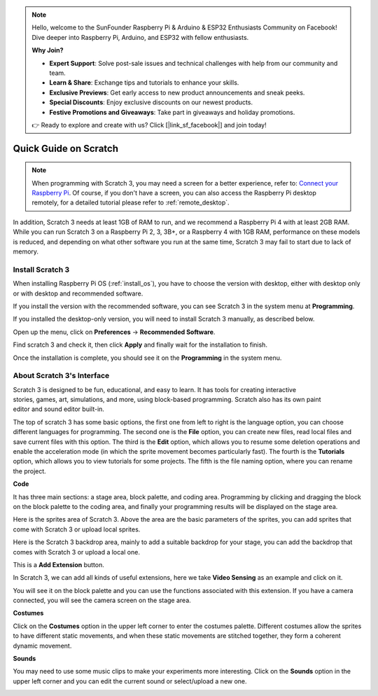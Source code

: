 .. note::

    Hello, welcome to the SunFounder Raspberry Pi & Arduino & ESP32 Enthusiasts Community on Facebook! Dive deeper into Raspberry Pi, Arduino, and ESP32 with fellow enthusiasts.

    **Why Join?**

    - **Expert Support**: Solve post-sale issues and technical challenges with help from our community and team.
    - **Learn & Share**: Exchange tips and tutorials to enhance your skills.
    - **Exclusive Previews**: Get early access to new product announcements and sneak peeks.
    - **Special Discounts**: Enjoy exclusive discounts on our newest products.
    - **Festive Promotions and Giveaways**: Take part in giveaways and holiday promotions.

    👉 Ready to explore and create with us? Click [|link_sf_facebook|] and join today!

.. _quick_quide_on_scratch_pi5:

Quick Guide on Scratch
==========================

.. note::

    When programming with Scratch 3, you may need a screen for a better experience, refer to: `Connect your Raspberry Pi <https://projects.raspberrypi.org/en/projects/raspberry-pi-setting-up/3>`_. Of course, if you don't have a screen, you can also access the Raspberry Pi desktop remotely, for a detailed tutorial please refer to :ref:`remote_desktop`.

In addition, Scratch 3 needs at least 1GB of RAM to run, and we recommend a Raspberry Pi 4 with at least 2GB RAM. While you can run Scratch 3 on a Raspberry Pi 2, 3, 3B+, or a Raspberry 4 with 1GB RAM, performance on these models is reduced, and depending on what other software you run at the same time, Scratch 3 may fail to start due to lack of memory.

Install Scratch 3
-------------------
When installing Raspberry Pi OS (:ref:`install_os`), you have to choose the version with desktop, either with desktop only or with desktop and recommended software.

If you install the version with the recommended software, you can see Scratch 3 in the system menu at **Programming**.

If you installed the desktop-only version, you will need to install Scratch 3 manually, as described below.

Open up the menu, click on **Preferences** -> **Recommended Software**.

.. image:: img/quick_scratch1.png


Find scratch 3 and check it, then click **Apply** and finally wait for the installation to finish.

.. image:: img/quick_scratch2.png


Once the installation is complete, you should see it on the **Programming** in the system menu.

.. image:: img/quick_scratch3.png


About Scratch 3's Interface
------------------------------

Scratch 3 is designed to be fun, educational, and easy to learn. It has tools for creating interactive stories, games, art, simulations, and more, using block-based programming. Scratch also has its own paint editor and sound editor built-in.

The top of scratch 3 has some basic options, the first one from left to right is the language option, you can choose different languages for programming. The second one is the **File** option, you can create new files, read local files and save current files with this option. The third is the **Edit** option, which allows you to resume some deletion operations and enable the acceleration mode (in which the sprite movement becomes particularly fast). The fourth is the **Tutorials** option, which allows you to view tutorials for some projects. The fifth is the file naming option, where you can rename the project.


.. image:: img/quick_scratch13.png

**Code**

It has three main sections: a stage area, block palette, and coding area. Programming by clicking and dragging the block on the block palette to the coding area, and finally your programming results will be displayed on the stage area.

.. image:: img/quick_scratch4.png


Here is the sprites area of Scratch 3. Above the area are the basic parameters of the sprites, you can add sprites that come with Scratch 3 or upload local sprites.

.. image:: img/quick_scratch5.png


Here is the Scratch 3 backdrop area, mainly to add a suitable backdrop for your stage, you can add the backdrop that comes with Scratch 3 or upload a local one.

.. image:: img/quick_scratch6.png


This is a **Add Extension** button.

.. image:: img/quick_scratch7.png


In Scratch 3, we can add all kinds of useful extensions, here we take **Video Sensing** as an example and click on it.

.. image:: img/quick_scratch8.png


You will see it on the block palette and you can use the functions associated with this extension. If you have a camera connected, you will see the camera screen on the stage area.

.. image:: img/quick_scratch9.png

**Costumes**

Click on the **Costumes** option in the upper left corner to enter the costumes palette. Different costumes allow the sprites to have different static movements, and when these static movements are stitched together, they form a coherent dynamic movement.

.. image:: img/quick_scratch10.png

**Sounds**

You may need to use some music clips to make your experiments more interesting. Click on the **Sounds** option in the upper left corner and you can edit the current sound or select/upload a new one.

.. image:: img/quick_scratch11.png



